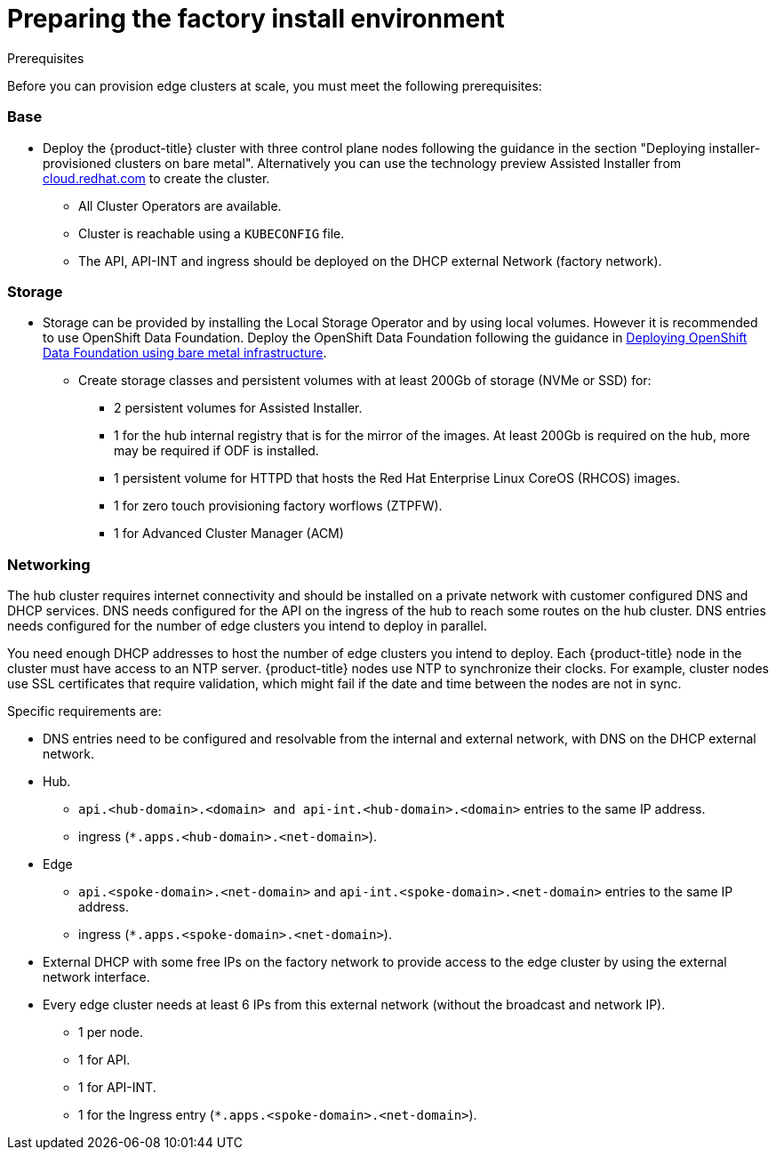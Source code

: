 // Module included in the following assemblies:
//
// * scalability_and_performance/ztp-factory-install-clusters.adoc
:_content-type: CONCEPT
[id="preparing-the-factory-install-environment_{context}"]
= Preparing the factory install environment

.Prerequisites
Before you can provision edge clusters at scale, you must meet the following prerequisites:

=== Base

* Deploy the {product-title} cluster with three control plane nodes following the guidance in the section "Deploying installer-provisioned clusters on bare metal". Alternatively you can use the technology preview Assisted Installer from link:https://cloud.redhat.com/[cloud.redhat.com] to create the cluster.
** All Cluster Operators are available.
** Cluster is reachable using a `KUBECONFIG` file.
** The API, API-INT and ingress should be deployed on the DHCP external Network (factory network).

=== Storage

* Storage can be provided by installing the Local Storage Operator and by using local volumes. However it is recommended to use OpenShift Data Foundation. Deploy the OpenShift Data Foundation following the guidance in link:https://access.redhat.com/documentation/en-us/red_hat_openshift_data_foundation/4.9/html/deploying_openshift_data_foundation_using_bare_metal_infrastructure/index[Deploying OpenShift Data Foundation using bare metal infrastructure].

** Create storage classes and persistent volumes with at least 200Gb of storage (NVMe or SSD) for:

    *** 2 persistent volumes for Assisted Installer.
    *** 1 for the hub internal registry that is for the mirror of the images. At least 200Gb is required on the hub, more may be required if ODF is installed.
    *** 1 persistent volume for HTTPD that hosts the Red Hat Enterprise Linux CoreOS (RHCOS) images.
    *** 1 for zero touch provisioning factory worflows (ZTPFW).
    *** 1 for Advanced Cluster Manager (ACM)

=== Networking

The hub cluster requires internet connectivity and should be installed on a private network with customer configured DNS and DHCP services. DNS needs configured for the API on the ingress of the hub to reach some routes on the hub cluster. DNS entries needs configured for the number of edge clusters you intend to deploy in parallel.

You need enough DHCP addresses to host the number of edge clusters you intend to deploy. Each {product-title} node in the cluster must have access to an NTP server. {product-title} nodes use NTP to synchronize their clocks. For example, cluster nodes use SSL certificates that require validation, which might fail if the date and time between the nodes are not in sync.

Specific requirements are:

* DNS entries need to be configured and resolvable from the internal and external network, with DNS on the DHCP external network.
* Hub.
** `api.<hub-domain>.<domain> and api-int.<hub-domain>.<domain>` entries to the same IP address.
** ingress (`*.apps.<hub-domain>.<net-domain>`).

* Edge
** `api.<spoke-domain>.<net-domain>` and `api-int.<spoke-domain>.<net-domain>` entries to the same IP address.
** ingress (`*.apps.<spoke-domain>.<net-domain>`).

* External DHCP with some free IPs on the factory network to provide access to the edge cluster by using the external network interface.

* Every edge cluster needs at least 6 IPs from this external network (without the broadcast and network IP).
** 1 per node.
** 1 for API.
** 1 for API-INT.
** 1 for the Ingress entry (`*.apps.<spoke-domain>.<net-domain>`).
